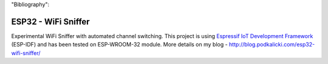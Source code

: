 "Bibliography":


ESP32 - WiFi Sniffer
====================

Experimental WiFi Sniffer with automated channel switching. This project is using `Espressif IoT Development Framework`_ (ESP-IDF) and has been tested on ESP-WROOM-32 module. More details on my blog - http://blog.podkalicki.com/esp32-wifi-sniffer/

.. _Espressif IoT Development Framework: https://github.com/espressif/esp-idf


